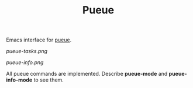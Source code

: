 #+TITLE: Pueue

Emacs interface for [[https://github.com/Nukesor/pueue][pueue]].

[[pueue-tasks.png]]

[[pueue-info.png]]

All pueue commands are implemented.  Describe *pueue-mode* and *pueue-info-mode*
to see them.
